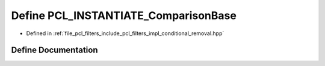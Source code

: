 .. _exhale_define_conditional__removal_8hpp_1a4d03742ce82b716c7e7298a6282787d0:

Define PCL_INSTANTIATE_ComparisonBase
=====================================

- Defined in :ref:`file_pcl_filters_include_pcl_filters_impl_conditional_removal.hpp`


Define Documentation
--------------------


.. doxygendefine:: PCL_INSTANTIATE_ComparisonBase
